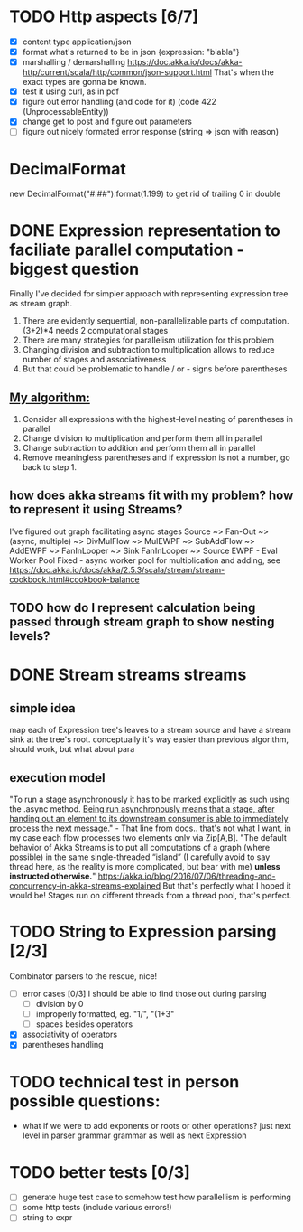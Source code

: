 * TODO Http aspects [6/7]
  * [X] content type application/json
  * [X] format what's returned to be in json {expression: "blabla"}
  * [X] marshalling / demarshalling
   https://doc.akka.io/docs/akka-http/current/scala/http/common/json-support.html
   That's when the exact types are gonna be known.
  * [X] test it using curl, as in pdf
  * [X] figure out error handling (and code for it) (code 422 (UnprocessableEntity))
  * [X] change get to post and figure out parameters
  * [ ] figure out nicely formated error response (string => json with reason)
* DecimalFormat
 new DecimalFormat("#.##").format(1.199) to get rid of trailing 0 in double
* DONE Expression representation to faciliate parallel computation - biggest question
  Finally I've decided for simpler approach with representing expression tree as stream graph.
  1. There are evidently sequential, non-parallelizable parts of computation. (3+2)*4 needs 2 computational stages
  2. There are many strategies for parallelism utilization for this problem
  3. Changing division and subtraction to multiplication allows to reduce number of stages and associativeness
  4. But that could be problematic to handle / or - signs before parentheses
** _My algorithm:_
   1. Consider all expressions with the highest-level nesting of parentheses in parallel
   2. Change division to multiplication and perform them all in parallel
   3. Change subtraction to addition and perform them all in parallel
   4. Remove meaningless parentheses and if expression is not a number, go back to step 1.
** how does akka streams fit with my problem? how to represent it using Streams?
   I've figured out graph facilitating async stages
   Source ~> Fan-Out ~> (async, multiple) ~> DivMulFlow ~> MulEWPF ~> SubAddFlow ~> AddEWPF ~> FanInLooper ~> Sink
   FanInLooper ~> Source
   EWPF - Eval Worker Pool Fixed - async worker pool for multiplication and adding, see https://doc.akka.io/docs/akka/2.5.3/scala/stream/stream-cookbook.html#cookbook-balance
** TODO how do I represent calculation being passed through stream graph to show nesting levels?
* DONE Stream streams streams
** simple idea
   map each of Expression tree's leaves to a stream source and have a stream sink at the tree's root. conceptually it's way easier than previous algorithm, should work, but what about para
** execution model
   "To run a stage asynchronously it has to be marked explicitly as such using the .async method. _Being run asynchronously means that a stage, after handing out an element to its downstream consumer is able to immediately process the next message._" - That line from docs.. that's not what I want, in my case each flow processes two elements only via Zip[A,B].
   "The default behavior of Akka Streams is to put all computations of a graph (where possible) in the same single-threaded “island” (I carefully avoid to say thread here, as the reality is more complicated, but bear with me) *unless instructed otherwise.*"
   https://akka.io/blog/2016/07/06/threading-and-concurrency-in-akka-streams-explained
   But that's perfectly what I hoped it would be! Stages run on different threads from a thread pool, that's perfect.
* TODO String to Expression parsing [2/3]
  Combinator parsers to the rescue, nice!
  * [ ] error cases [0/3]
    I should be able to find those out during parsing
    * [ ] division by 0
    * [ ] improperly formatted, eg. "1/", "(1+3"
    * [ ] spaces besides operators
  * [X] associativity of operators
  * [X] parentheses handling
* TODO technical test in person possible questions:
  * what if we were to add exponents or roots or other operations?
    just next level in parser grammar grammar as well as next Expression
* TODO better tests [0/3]
  * [ ] generate huge test case to somehow test how parallellism is performing
  * [ ] some http tests (include various errors!)
  * [ ] string to expr
   
